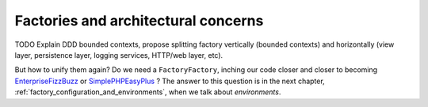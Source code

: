 .. _factory_and_architecture:

Factories and architectural concerns
====================================

.. index:: Domain Driven Design

TODO Explain DDD bounded contexts, propose splitting factory vertically
(bounded contexts) and horizontally (view layer, persistence layer,
logging services, HTTP/web layer, etc).

But how to unify them again? Do we need a ``FactoryFactory``, inching our
code closer and closer to becoming `EnterpriseFizzBuzz`_ or
`SimplePHPEasyPlus`_ ? The answer to this question is in the next chapter,
:ref:`factory_configuration_and_environments`, when we talk about
*environments*.

.. _EnterpriseFizzBuzz: https://github.com/EnterpriseQualityCoding/FizzBuzzEnterpriseEdition
.. _SimplePHPEasyPlus: https://github.com/Herzult/SimplePHPEasyPlus
